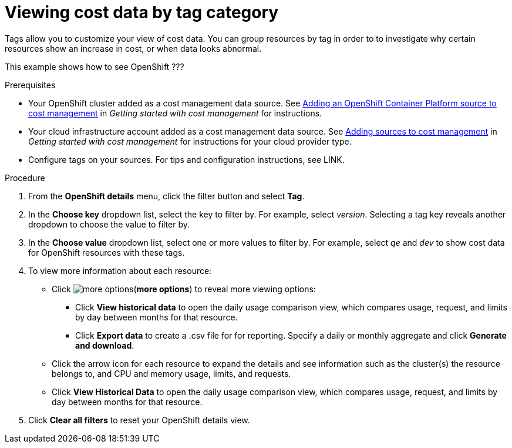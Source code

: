 // Module included in the following assemblies:
//
// assembly_managing_cost_data_tagging.adoc

// Base the file name and the ID on the module title. For example:
// * file name: viewing_cost_data_tag_category.adoc
// * ID: [id="viewing_cost_data_tag_category"]
// * Title: = Viewing cost data by tag category

// The ID is used as an anchor for linking to the module. Avoid changing it after the module has been published to ensure existing links are not broken.
[id="viewing_cost_data_tag_category{context}"]
// The `context` attribute enables module reuse. Every module's ID includes {context}, which ensures that the module has a unique ID even if it is reused multiple times in a guide.
= Viewing cost data by tag category
// Start the title of a procedure module with a verb, such as Creating or Create. See also _Wording of headings_ in _The IBM Style Guide_.

Tags allow you to customize your view of cost data. You can group resources by tag in order to to investigate why certain resources show an increase in cost, or when data looks abnormal.

This example shows how to see OpenShift ???

.Prerequisites

* Your OpenShift cluster added as a cost management data source. See https://access.redhat.com/documentation/en-us/openshift_container_platform/4.3/html/getting_started_with_cost_management/assembly_adding_sources_cost#assembly_adding_ocp_sources[Adding an OpenShift Container Platform source to cost management] in _Getting started with cost management_ for instructions.
* Your cloud infrastructure account added as a cost management data source. See https://access.redhat.com/documentation/en-us/openshift_container_platform/4.3/html/getting_started_with_cost_management/assembly_adding_sources_cost[Adding sources to cost management] in _Getting started with cost management_ for instructions for your cloud provider type.
* Configure tags on your sources. For tips and configuration instructions, see LINK.

.Procedure

. From the *OpenShift details* menu, click the filter button and select *Tag*.
. In the *Choose key* dropdown list, select the key to filter by. For example, select _version_. Selecting a tag key reveals another dropdown to choose the value to filter by.
. In the *Choose value* dropdown list, select one or more values to filter by. For example, select _qe_ and _dev_ to show cost data for OpenShift resources with these tags.
//Is that right? How can this be more useful?
. To view more information about each resource:
* Click image:more-options.png[](*more options*) to reveal more viewing options:
** Click *View historical data* to open the daily usage comparison view, which compares usage, request, and limits by day between months for that resource.
** Click *Export data* to create a .csv file for for reporting. Specify a daily or monthly aggregate and click *Generate and download*.
* Click the arrow icon for each resource to expand the details and see information such as the cluster(s) the resource belongs to, and CPU and memory usage, limits, and requests.
* Click *View Historical Data* to open the daily usage comparison view, which compares usage, request, and limits by day between months for that resource.
. Click *Clear all filters* to reset your OpenShift details view.



//.Additional resources

//* A bulleted list of links to other material closely related to the contents of the procedure module.

